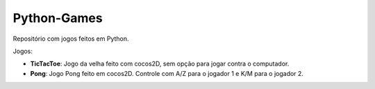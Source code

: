 Python-Games
============

Repositório com jogos feitos em Python.

Jogos:

- **TicTacToe**: Jogo da velha feito com cocos2D, sem opção para jogar contra o
  computador.
- **Pong**: Jogo Pong feito em cocos2D. Controle com A/Z para o jogador 1 e K/M
  para o jogador 2.

